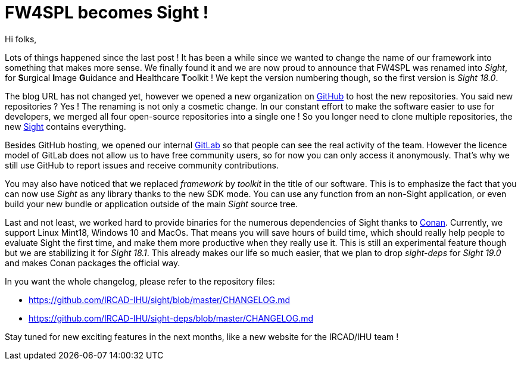 = FW4SPL becomes Sight !
:hp-tags: fw4spl, sight, release, 18.0.0

Hi folks,

Lots of things happened since the last post ! It has been a while since we wanted to change the name of our framework into something that makes more sense. We finally found it and we are now proud to announce that FW4SPL was renamed into _Sight_, for **S**urgical **I**mage **G**uidance and **H**ealthcare **T**oolkit ! We kept the version numbering though, so the first version  is _Sight 18.0_.

The blog URL has not changed yet, however we opened a new organization on https://github.com/IRCAD-IHU[GitHub] to host the new repositories. You said new repositories ? Yes ! The renaming is not only a cosmetic change. In our constant effort to make the software easier to use for developers, we merged all four open-source repositories into a single one ! So you longer need to clone multiple repositories, the new https://github.com/IRCAD-IHU[Sight] contains everything.

Besides GitHub hosting, we opened our internal https://git.ircad.fr[GitLab] so that people can see the real activity of the team. However the licence model of GitLab does not allow us to have free community users, so for now you can only access it anonymously. That's why we still use GitHub to report issues and receive community contributions.

You may also have noticed that we replaced _framework_ by _toolkit_ in the title of our  software. This is to emphasize the fact that you can now use _Sight_ as any library thanks to the new SDK mode. You can use any function from an non-Sight application, or even build your new bundle or application outside of the main _Sight_ source tree.

Last and not least, we worked hard to provide binaries for the numerous dependencies of Sight thanks to https://conan.io/[Conan]. Currently, we support Linux Mint18, Windows 10 and MacOs. That means you will save hours of build time, which should really help people to evaluate Sight the first time, and make them more productive when they really use it. This is still an experimental feature though but we are stabilizing it for _Sight 18.1_. This already makes our life so much easier, that we plan to drop _sight-deps_ for _Sight 19.0_ and makes Conan packages the official way.

In you want the whole changelog, please refer to the repository files:

- https://github.com/IRCAD-IHU/sight/blob/master/CHANGELOG.md
- https://github.com/IRCAD-IHU/sight-deps/blob/master/CHANGELOG.md

Stay tuned for new exciting features in the next months, like a new website for the IRCAD/IHU  team ! 